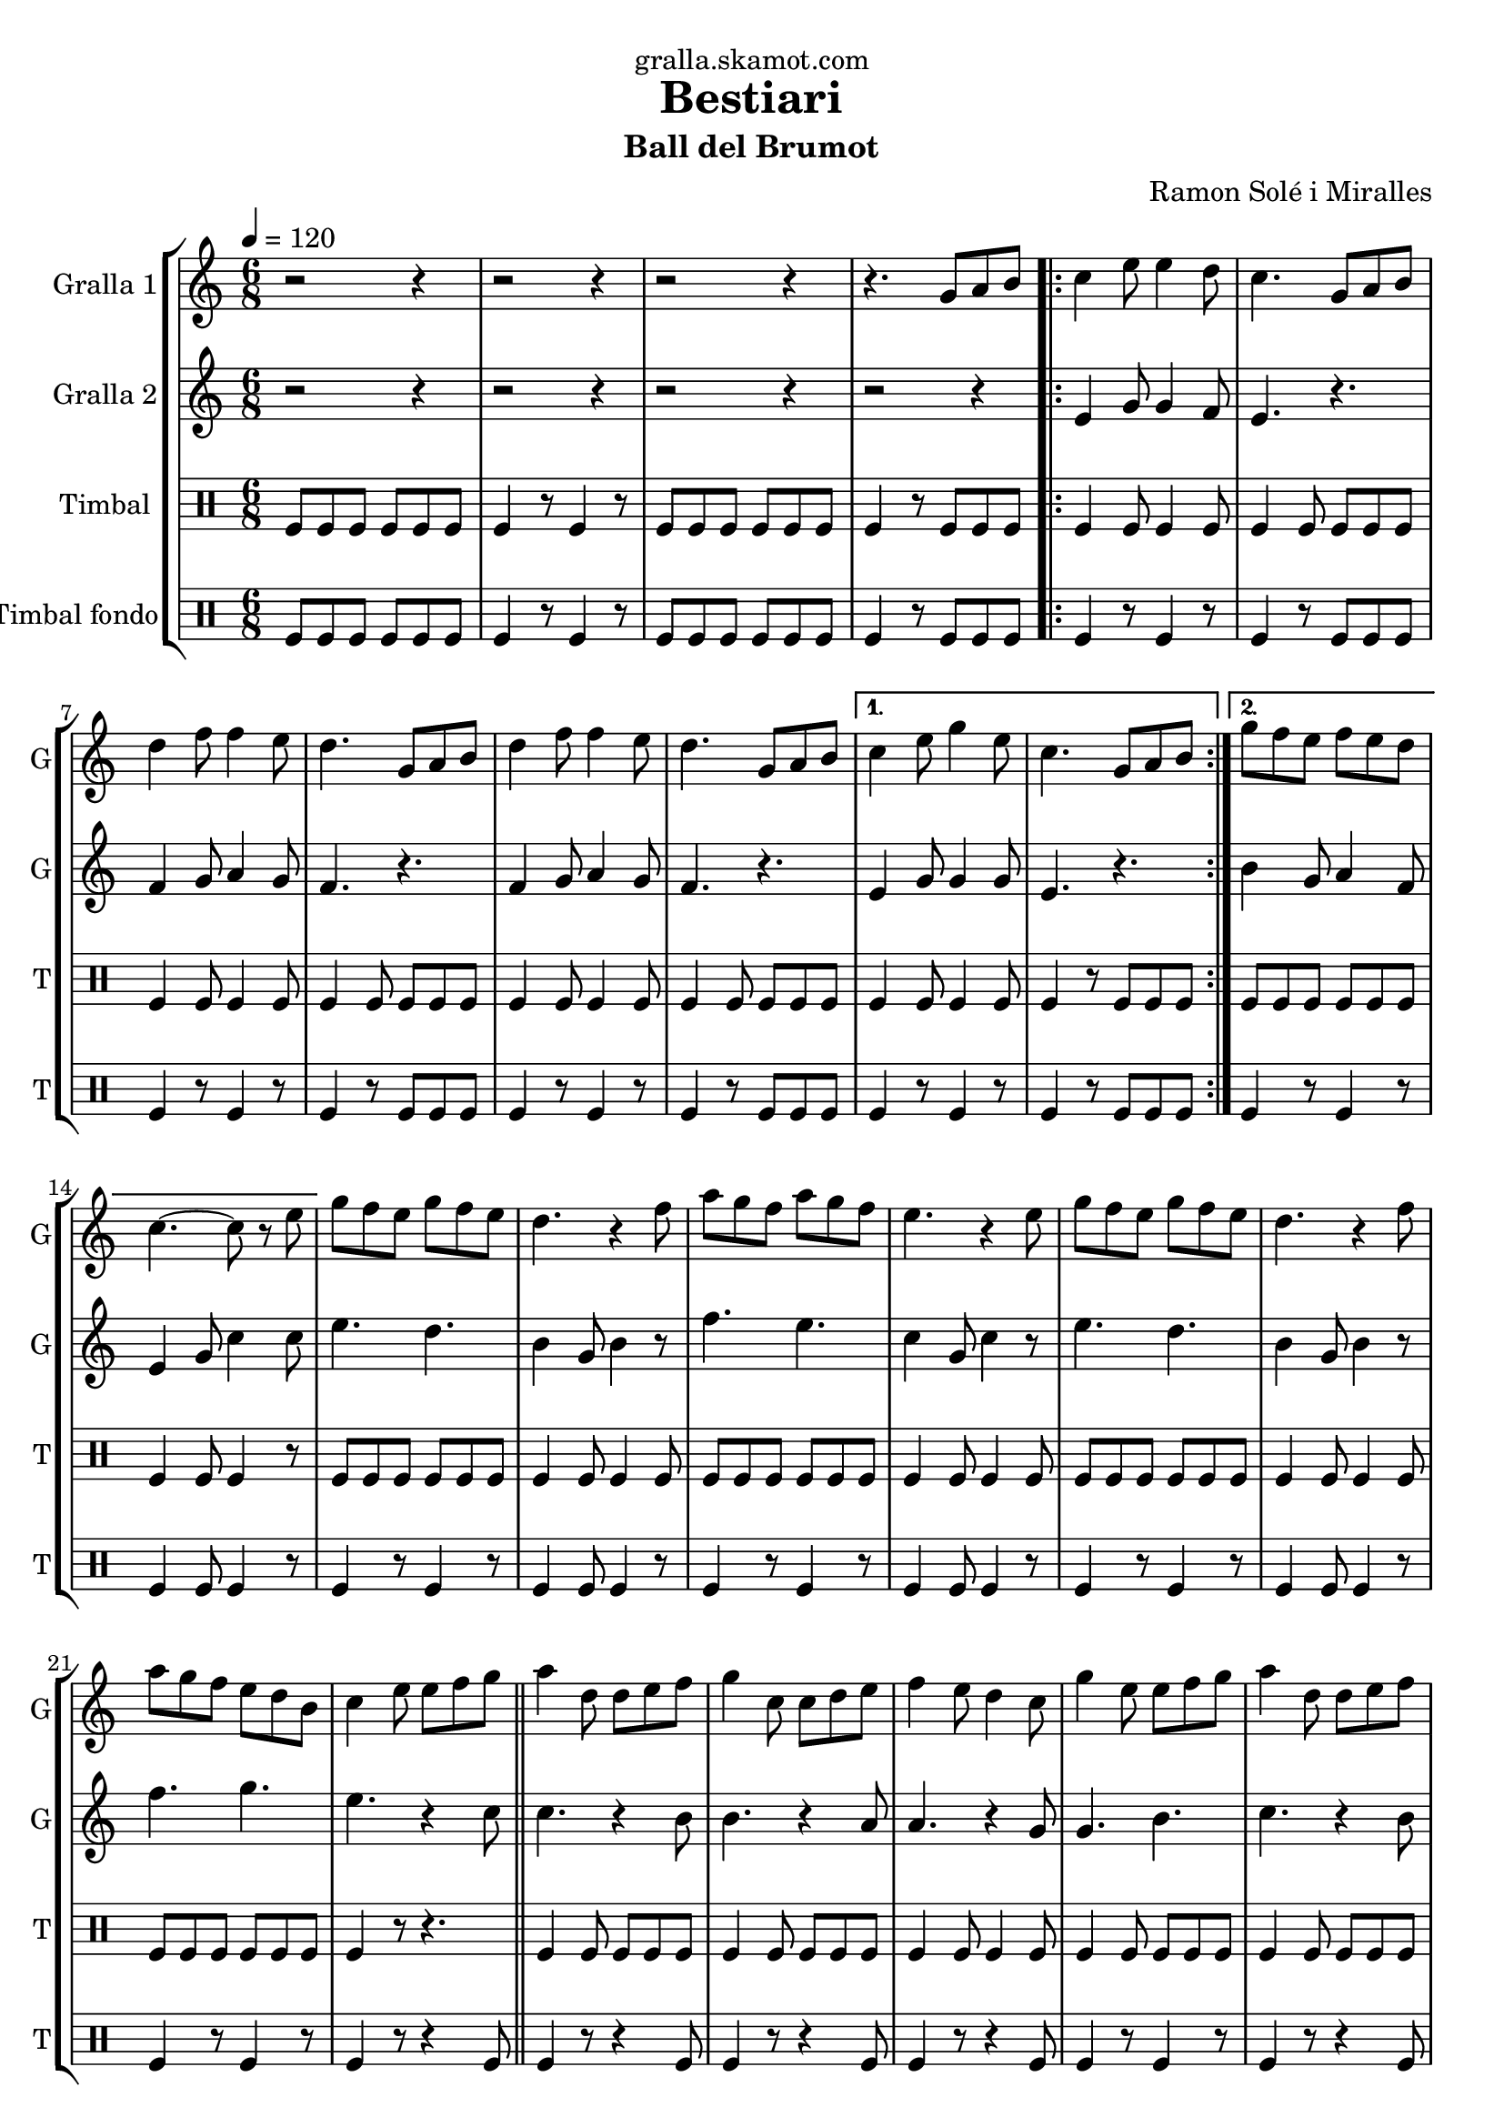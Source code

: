 \version "2.16.2"

\header {
  dedication="gralla.skamot.com"
  title="Bestiari"
  subtitle="Ball del Brumot"
  subsubtitle=""
  poet=""
  meter=""
  piece=""
  composer="Ramon Solé i Miralles"
  arranger=""
  opus=""
  instrument=""
  copyright=""
  tagline=""
}

liniaroAa =
\relative g'
{
  \tempo 4 = 120
  \clef treble
  \key c \major
  \time 6/8
  r2 r4  |
  r2 r4  |
  r2 r4  |
  r4. g8 a b  |
  %05
  \repeat volta 2 { c4 e8 e4 d8  |
  c4. g8 a b  |
  d4 f8 f4 e8  |
  d4. g,8 a b  |
  d4 f8 f4 e8  |
  %10
  d4. g,8 a b }
  \alternative { { c4 e8 g4 e8  |
  c4. g8 a b }
  { g'8 f e f e d  |
  c4. ~ c8 r e } }
  %15
  g8 f e g f e  |
  d4. r4 f8  |
  a8 g f a g f  |
  e4. r4 e8  |
  g8 f e g f e  |
  %20
  d4. r4 f8  |
  a8 g f e d b  |
  c4 e8 e f g  \bar "||"
  a4 d,8 d e f  |
  g4 c,8 c d e  |
  %25
  f4 e8 d4 c8  |
  g'4 e8 e f g  |
  a4 d,8 d e f  |
  g4 c,8 c d e  |
  f4 e8 d4 g8  |
  %30
  c,4. g8 a b  |
  \repeat volta 2 { c4 e8 e4 d8  |
  c4. g8 a b  |
  d4 f8 f4 e8  |
  d4. g,8 a b  |
  %35
  d4 f8 f4 e8  |
  d4. g,8 a b }
  \alternative { { c4 e8 g4 e8  |
  c4. g8 a b }
  { g'8 f e f e d  |
  %40
  c4. r4 c8 } }
  a'4 a8 a g f  |
  g4 e8 c4 c8  |
  f4 e8 f4 g8  |
  e4. r4 c8  |
  %45
  a'4 a8 a g f  |
  g4 e8 c4 c8  |
  d4 e8 f4 d8  |
  \time 2/4   c4 r8 e16 d \bar "||"
  c8 c f d  |
  %50
  e4 c8 e16 d  |
  c8 c f g  |
  e4 r8 e16 d  |
  c8 c f d  |
  e4 c8 d16 e  |
  %55
  f8 d c b  |
  c4 \times 2/3 { g8 a b }  |
  \time 6/8   \repeat volta 2 { c4 e8 e4 d8  |
  c4. g8 a b  |
  d4 f8 f4 e8  |
  %60
  d4. g,8 a b  |
  d4 f8 f4 e8  |
  d4. g,8 a b }
  \alternative { { c4 e8 g4 e8  |
  c4. g8 a b }
  %65
  { g'8 f e f e d  |
  c4. r } } \bar "||"
}

liniaroAb =
\relative e'
{
  \tempo 4 = 120
  \clef treble
  \key c \major
  \time 6/8
  r2 r4  |
  r2 r4  |
  r2 r4  |
  r2 r4  |
  %05
  \repeat volta 2 { e4 g8 g4 f8  |
  e4. r  |
  f4 g8 a4 g8  |
  f4. r  |
  f4 g8 a4 g8  |
  %10
  f4. r }
  \alternative { { e4 g8 g4 g8  |
  e4. r }
  { b'4 g8 a4 f8  |
  e4 g8 c4 c8 } }
  %15
  e4. d  |
  b4 g8 b4 r8  |
  f'4. e  |
  c4 g8 c4 r8  |
  e4. d  |
  %20
  b4 g8 b4 r8  |
  f'4. g  |
  e4. r4 c8  \bar "||"
  c4. r4 b8  |
  b4. r4 a8  |
  %25
  a4. r4 g8  |
  g4. b  |
  c4. r4 b8  |
  b4. r4 a8  |
  a4. b  |
  %30
  c4. r  |
  \repeat volta 2 { e,4 g8 g4 f8  |
  e4. r  |
  f4 g8 a4 g8  |
  f4. r  |
  %35
  f4 g8 a4 g8  |
  f4. r }
  \alternative { { e4 g8 g4 g8  |
  e4. r }
  { b'4 g8 a4 f8  |
  %40
  e4. r4 a8 } }
  f'4 f8 f e d  |
  e4 c8 a4 a8  |
  d4 c8 d4 e8  |
  c4. r4 a8  |
  %45
  f'4 f8 f e d  |
  e4 c8 a4 a8  |
  b4 c8 d4 b8  |
  \time 2/4   e,4 r  \bar "||"
  r4 r8 f'16 d  |
  %50
  c8 c f d  |
  e4 r8 e16 d  |
  c8 c f g  |
  e4 r8 f16 d  |
  c4 e8 f16 g  |
  %55
  a8 f e d  |
  e2  |
  \time 6/8   \repeat volta 2 { e,4 g8 g4 f8  |
  e4. r  |
  f4 g8 a4 g8  |
  %60
  f4. r  |
  f4 g8 a4 g8  |
  f4. r }
  \alternative { { e4 g8 g4 g8  |
  e4. r }
  %65
  { b'4 g8 a4 f8  |
  e4 g8 c4 r8 } } \bar "||"
}

liniaroAc =
\drummode
{
  \tempo 4 = 120
  \time 6/8
  tomfl8 tomfl tomfl tomfl tomfl tomfl  |
  tomfl4 r8 tomfl4 r8  |
  tomfl8 tomfl tomfl tomfl tomfl tomfl  |
  tomfl4 r8 tomfl tomfl tomfl  |
  %05
  \repeat volta 2 { tomfl4 tomfl8 tomfl4 tomfl8  |
  tomfl4 tomfl8 tomfl tomfl tomfl  |
  tomfl4 tomfl8 tomfl4 tomfl8  |
  tomfl4 tomfl8 tomfl tomfl tomfl  |
  tomfl4 tomfl8 tomfl4 tomfl8  |
  %10
  tomfl4 tomfl8 tomfl tomfl tomfl }
  \alternative { { tomfl4 tomfl8 tomfl4 tomfl8  |
  tomfl4 r8 tomfl tomfl tomfl }
  { tomfl8 tomfl tomfl tomfl tomfl tomfl  |
  tomfl4 tomfl8 tomfl4 r8 } }
  %15
  tomfl8 tomfl tomfl tomfl tomfl tomfl  |
  tomfl4 tomfl8 tomfl4 tomfl8  |
  tomfl8 tomfl tomfl tomfl tomfl tomfl  |
  tomfl4 tomfl8 tomfl4 tomfl8  |
  tomfl8 tomfl tomfl tomfl tomfl tomfl  |
  %20
  tomfl4 tomfl8 tomfl4 tomfl8  |
  tomfl8 tomfl tomfl tomfl tomfl tomfl  |
  tomfl4 r8 r4.  \bar "||"
  tomfl4 tomfl8 tomfl tomfl tomfl  |
  tomfl4 tomfl8 tomfl tomfl tomfl  |
  %25
  tomfl4 tomfl8 tomfl4 tomfl8  |
  tomfl4 tomfl8 tomfl tomfl tomfl  |
  tomfl4 tomfl8 tomfl tomfl tomfl  |
  tomfl4 tomfl8 tomfl tomfl tomfl  |
  tomfl4 tomfl8 tomfl4 tomfl8  |
  %30
  tomfl4 r8 tomfl tomfl tomfl  |
  \repeat volta 2 { tomfl4 tomfl8 tomfl4 tomfl8  |
  tomfl4 tomfl8 tomfl tomfl tomfl  |
  tomfl4 tomfl8 tomfl4 tomfl8  |
  tomfl4 tomfl8 tomfl tomfl tomfl  |
  %35
  tomfl4 tomfl8 tomfl4 tomfl8  |
  tomfl4 tomfl8 tomfl tomfl tomfl }
  \alternative { { tomfl4 tomfl8 tomfl4 tomfl8  |
  tomfl4 r8 tomfl tomfl tomfl }
  { tomfl8 tomfl tomfl tomfl tomfl tomfl  |
  %40
  tomfl4 r8 tomfl4 r8 } }
  tomfl4 tomfl8 tomfl tomfl tomfl  |
  tomfl4 tomfl8 tomfl4 tomfl8  |
  tomfl4 tomfl8 tomfl tomfl tomfl  |
  tomfl4 tomfl8 tomfl4 tomfl8  |
  %45
  tomfl4 tomfl8 tomfl tomfl tomfl  |
  tomfl4 tomfl8 tomfl4 tomfl8  |
  tomfl4 tomfl8 tomfl tomfl tomfl  |
  \time 2/4   tomfl4 r  \bar "||"
  tomfl8 tomfl tomfl tomfl16 tomfl  |
  %50
  tomfl8 tomfl tomfl tomfl16 tomfl  |
  tomfl8 tomfl tomfl tomfl16 tomfl  |
  tomfl8 tomfl tomfl tomfl16 tomfl  |
  tomfl8 tomfl tomfl tomfl16 tomfl  |
  tomfl4 tomfl8 tomfl16 tomfl  |
  %55
  tomfl8 tomfl tomfl tomfl  |
  tomfl4 \times 2/3 { tomfl8 tomfl tomfl }  |
  \time 6/8   \repeat volta 2 { tomfl4 tomfl8 tomfl4 tomfl8  |
  tomfl4 tomfl8 tomfl tomfl tomfl  |
  tomfl4 tomfl8 tomfl4 tomfl8  |
  %60
  tomfl4 tomfl8 tomfl tomfl tomfl  |
  tomfl4 tomfl8 tomfl4 tomfl8  |
  tomfl4 tomfl8 tomfl tomfl tomfl }
  \alternative { { tomfl4 tomfl8 tomfl4 tomfl8  |
  tomfl4 r8 tomfl tomfl tomfl }
  %65
  { tomfl4 tomfl8 tomfl4 tomfl8  |
  tomfl4 tomfl8 tomfl4 r8 } } \bar "||"
}

liniaroAd =
\drummode
{
  \tempo 4 = 120
  \time 6/8
  tomfl8 tomfl tomfl tomfl tomfl tomfl  |
  tomfl4 r8 tomfl4 r8  |
  tomfl8 tomfl tomfl tomfl tomfl tomfl  |
  tomfl4 r8 tomfl tomfl tomfl  |
  %05
  \repeat volta 2 { tomfl4 r8 tomfl4 r8  |
  tomfl4 r8 tomfl tomfl tomfl  |
  tomfl4 r8 tomfl4 r8  |
  tomfl4 r8 tomfl tomfl tomfl  |
  tomfl4 r8 tomfl4 r8  |
  %10
  tomfl4 r8 tomfl tomfl tomfl }
  \alternative { { tomfl4 r8 tomfl4 r8  |
  tomfl4 r8 tomfl tomfl tomfl }
  { tomfl4 r8 tomfl4 r8  |
  tomfl4 tomfl8 tomfl4 r8 } }
  %15
  tomfl4 r8 tomfl4 r8  |
  tomfl4 tomfl8 tomfl4 r8  |
  tomfl4 r8 tomfl4 r8  |
  tomfl4 tomfl8 tomfl4 r8  |
  tomfl4 r8 tomfl4 r8  |
  %20
  tomfl4 tomfl8 tomfl4 r8  |
  tomfl4 r8 tomfl4 r8  |
  tomfl4 r8 r4 tomfl8  \bar "||"
  tomfl4 r8 r4 tomfl8  |
  tomfl4 r8 r4 tomfl8  |
  %25
  tomfl4 r8 r4 tomfl8  |
  tomfl4 r8 tomfl4 r8  |
  tomfl4 r8 r4 tomfl8  |
  tomfl4 r8 r4 tomfl8  |
  tomfl4 r8 tomfl4 r8  |
  %30
  tomfl4 r8 tomfl tomfl tomfl  |
  \repeat volta 2 { tomfl4 r8 tomfl4 r8  |
  tomfl4 r8 tomfl tomfl tomfl  |
  tomfl4 r8 tomfl4 r8  |
  tomfl4 r8 tomfl tomfl tomfl  |
  %35
  tomfl4 r8 tomfl4 r8  |
  tomfl4 r8 tomfl tomfl tomfl }
  \alternative { { tomfl4 r8 tomfl4 r8  |
  tomfl4 r8 tomfl tomfl tomfl }
  { tomfl4 r8 tomfl4 r8  |
  %40
  tomfl4 r8 tomfl4 r8 } }
  tomfl4 r8 tomfl4 r8  |
  tomfl4 tomfl8 tomfl4 r8  |
  tomfl4 r8 tomfl4 r8  |
  tomfl4 tomfl8 tomfl4 r8  |
  %45
  tomfl4 r8 tomfl4 r8  |
  tomfl4 tomfl8 tomfl4 r8  |
  tomfl4 r8 tomfl4 tomfl8  |
  \time 2/4   tomfl4 r  \bar "||"
  tomfl4 r  |
  %50
  tomfl4 r  |
  tomfl4 r  |
  tomfl4 r  |
  tomfl4 r  |
  tomfl4 r  |
  %55
  tomfl4 r  |
  tomfl4 \times 2/3 { tomfl8 tomfl tomfl }  |
  \time 6/8   \repeat volta 2 { tomfl4 r8 tomfl4 r8  |
  tomfl4 r8 tomfl tomfl tomfl  |
  tomfl4 r8 tomfl4 r8  |
  %60
  tomfl4 r8 tomfl tomfl tomfl  |
  tomfl4 r8 tomfl4 r8  |
  tomfl4 r8 tomfl tomfl tomfl }
  \alternative { { tomfl4 r8 tomfl4 r8  |
  tomfl4 r8 tomfl tomfl tomfl }
  %65
  { tomfl4 r8 tomfl4 r8  |
  tomfl4 tomfl8 tomfl4 r8 } } \bar "||"
}

\bookpart {
  \score {
    \new StaffGroup {
      \override Score.RehearsalMark #'self-alignment-X = #LEFT
      <<
        \new Staff \with {instrumentName = #"Gralla 1" shortInstrumentName = #"G"} \liniaroAa
        \new Staff \with {instrumentName = #"Gralla 2" shortInstrumentName = #"G"} \liniaroAb
        \new DrumStaff \with {instrumentName = #"Timbal" shortInstrumentName = #"T"} \liniaroAc
        \new DrumStaff \with {instrumentName = #"Timbal fondo" shortInstrumentName = #"T"} \liniaroAd
      >>
    }
    \layout {}
  }
  \score { \unfoldRepeats
    \new StaffGroup {
      \override Score.RehearsalMark #'self-alignment-X = #LEFT
      <<
        \new Staff \with {instrumentName = #"Gralla 1" shortInstrumentName = #"G"} \liniaroAa
        \new Staff \with {instrumentName = #"Gralla 2" shortInstrumentName = #"G"} \liniaroAb
        \new DrumStaff \with {instrumentName = #"Timbal" shortInstrumentName = #"T"} \liniaroAc
        \new DrumStaff \with {instrumentName = #"Timbal fondo" shortInstrumentName = #"T"} \liniaroAd
      >>
    }
    \midi {
      \set Staff.midiInstrument = "oboe"
      \set DrumStaff.midiInstrument = "drums"
    }
  }
}

\bookpart {
  \header {instrument="Gralla 1"}
  \score {
    \new StaffGroup {
      \override Score.RehearsalMark #'self-alignment-X = #LEFT
      <<
        \new Staff \liniaroAa
      >>
    }
    \layout {}
  }
  \score { \unfoldRepeats
    \new StaffGroup {
      \override Score.RehearsalMark #'self-alignment-X = #LEFT
      <<
        \new Staff \liniaroAa
      >>
    }
    \midi {
      \set Staff.midiInstrument = "oboe"
      \set DrumStaff.midiInstrument = "drums"
    }
  }
}

\bookpart {
  \header {instrument="Gralla 2"}
  \score {
    \new StaffGroup {
      \override Score.RehearsalMark #'self-alignment-X = #LEFT
      <<
        \new Staff \liniaroAb
      >>
    }
    \layout {}
  }
  \score { \unfoldRepeats
    \new StaffGroup {
      \override Score.RehearsalMark #'self-alignment-X = #LEFT
      <<
        \new Staff \liniaroAb
      >>
    }
    \midi {
      \set Staff.midiInstrument = "oboe"
      \set DrumStaff.midiInstrument = "drums"
    }
  }
}

\bookpart {
  \header {instrument="Timbal"}
  \score {
    \new StaffGroup {
      \override Score.RehearsalMark #'self-alignment-X = #LEFT
      <<
        \new DrumStaff \liniaroAc
      >>
    }
    \layout {}
  }
  \score { \unfoldRepeats
    \new StaffGroup {
      \override Score.RehearsalMark #'self-alignment-X = #LEFT
      <<
        \new DrumStaff \liniaroAc
      >>
    }
    \midi {
      \set Staff.midiInstrument = "oboe"
      \set DrumStaff.midiInstrument = "drums"
    }
  }
}

\bookpart {
  \header {instrument="Timbal fondo"}
  \score {
    \new StaffGroup {
      \override Score.RehearsalMark #'self-alignment-X = #LEFT
      <<
        \new DrumStaff \liniaroAd
      >>
    }
    \layout {}
  }
  \score { \unfoldRepeats
    \new StaffGroup {
      \override Score.RehearsalMark #'self-alignment-X = #LEFT
      <<
        \new DrumStaff \liniaroAd
      >>
    }
    \midi {
      \set Staff.midiInstrument = "oboe"
      \set DrumStaff.midiInstrument = "drums"
    }
  }
}

